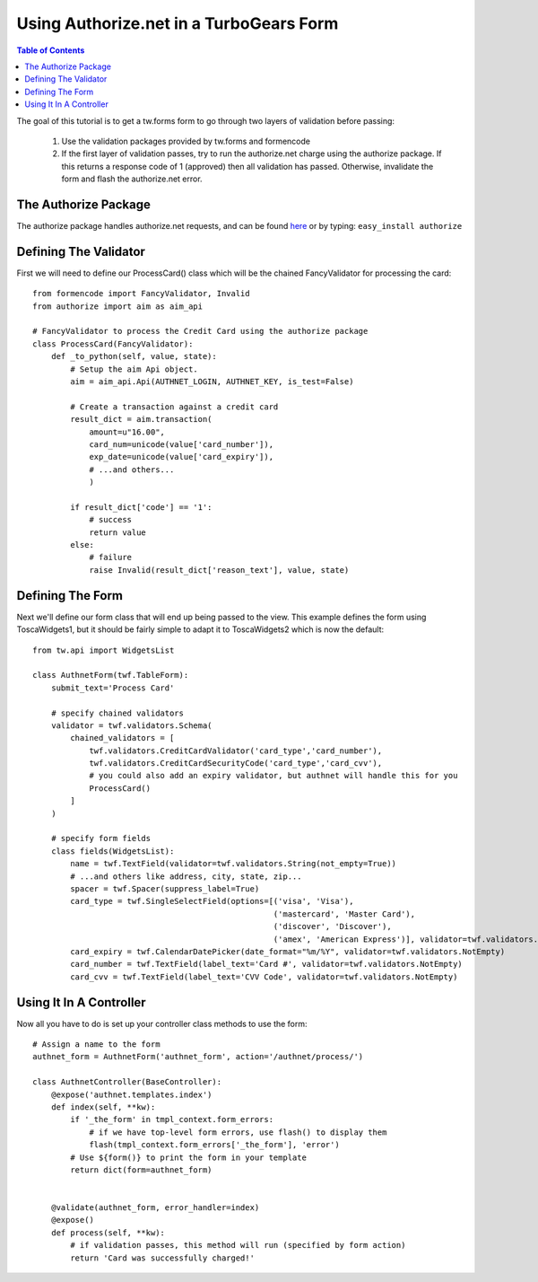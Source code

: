 Using Authorize.net in a TurboGears Form
===========================================

.. contents:: Table of Contents
   :depth: 2

The goal of this tutorial is to get a tw.forms form to go through two
layers of validation before passing:

   1) Use the validation packages provided by tw.forms and formencode
   2) If the first layer of validation passes, try to run the
      authorize.net charge using the authorize package. If this returns a
      response code of 1 (approved) then all validation has
      passed. Otherwise, invalidate the form and flash the authorize.net
      error.

The Authorize Package
---------------------

The authorize package handles authorize.net requests, and can be found
`here <http://www.adroll.com/labs>`_ or by typing: ``easy_install
authorize``

Defining The Validator
----------------------

First we will need to define our ProcessCard() class which will be the
chained FancyValidator for processing the card::

    from formencode import FancyValidator, Invalid
    from authorize import aim as aim_api

    # FancyValidator to process the Credit Card using the authorize package
    class ProcessCard(FancyValidator):
        def _to_python(self, value, state):
            # Setup the aim Api object.
            aim = aim_api.Api(AUTHNET_LOGIN, AUTHNET_KEY, is_test=False)

            # Create a transaction against a credit card
            result_dict = aim.transaction(
                amount=u"16.00",
                card_num=unicode(value['card_number']),
                exp_date=unicode(value['card_expiry']),
                # ...and others...
                )

            if result_dict['code'] == '1':
                # success
                return value
            else:
                # failure
                raise Invalid(result_dict['reason_text'], value, state)

Defining The Form
-----------------

Next we'll define our form class that will end up being passed to the
view. This example defines the form using ToscaWidgets1, but it should
be fairly simple to adapt it to ToscaWidgets2 which is now the default::

    from tw.api import WidgetsList

    class AuthnetForm(twf.TableForm):
        submit_text='Process Card'

        # specify chained validators
        validator = twf.validators.Schema(
            chained_validators = [
                twf.validators.CreditCardValidator('card_type','card_number'),
                twf.validators.CreditCardSecurityCode('card_type','card_cvv'),
                # you could also add an expiry validator, but authnet will handle this for you
                ProcessCard()
            ]
        )

        # specify form fields
        class fields(WidgetsList):
            name = twf.TextField(validator=twf.validators.String(not_empty=True))
            # ...and others like address, city, state, zip...
            spacer = twf.Spacer(suppress_label=True)
            card_type = twf.SingleSelectField(options=[('visa', 'Visa'),
                                                       ('mastercard', 'Master Card'),
                                                       ('discover', 'Discover'),
                                                       ('amex', 'American Express')], validator=twf.validators.NotEmpty)
            card_expiry = twf.CalendarDatePicker(date_format="%m/%Y", validator=twf.validators.NotEmpty)
            card_number = twf.TextField(label_text='Card #', validator=twf.validators.NotEmpty)
            card_cvv = twf.TextField(label_text='CVV Code', validator=twf.validators.NotEmpty)

Using It In A Controller
------------------------

Now all you have to do is set up your controller class methods to use
the form::

    # Assign a name to the form
    authnet_form = AuthnetForm('authnet_form', action='/authnet/process/')

    class AuthnetController(BaseController):
        @expose('authnet.templates.index')
        def index(self, **kw):
            if '_the_form' in tmpl_context.form_errors:
                # if we have top-level form errors, use flash() to display them
                flash(tmpl_context.form_errors['_the_form'], 'error')
            # Use ${form()} to print the form in your template
            return dict(form=authnet_form)
        
        
        @validate(authnet_form, error_handler=index)
        @expose()
        def process(self, **kw):
            # if validation passes, this method will run (specified by form action)
            return 'Card was successfully charged!'
